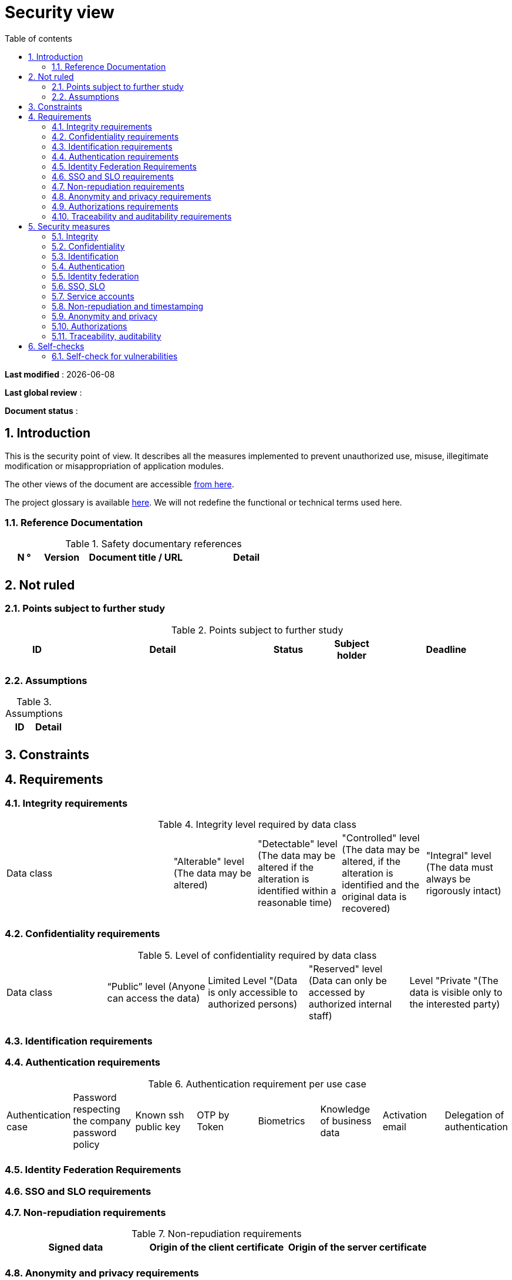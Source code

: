 # Security view
:sectnumlevels: 4
:toclevels: 4
:sectnums: 4
:toc: left
:icons: font
:toc-title: Table of contents

*Last modified* : {docdate} 

*Last global review* : 

*Document status* :  

## Introduction

This is the security point of view. It describes all the measures implemented to prevent unauthorized use, misuse, illegitimate modification or misappropriation of application modules.

The other views of the document are accessible link:./README.adoc[from here].

The project glossary is available link:glossary.adoc[here]. We will not redefine the functional or technical terms used here.

### Reference Documentation

.Safety documentary references
[cols="1,1,3,3"]
|====
| N ° | Version | Document title / URL | Detail

|  |  |  | 

|====

## Not ruled

### Points subject to further study

.Points subject to further study
[cols="1,3,1,1,2"]
|====
| ID | Detail | Status | Subject holder | Deadline

| 
| 
| 
| 
| 

|====

### Assumptions

.Assumptions
[cols="1,1"]
|====
| ID | Detail

| 
| 
|====

## Constraints

## Requirements


[[integrity-requirements]]
### Integrity requirements

.Integrity level required by data class
[cols = '2, 1, 1, 1, 1']
|====
| Data class
| "Alterable" level ([small]#The data may be altered)#
| "Detectable" level ([small]#The data may be altered if the alteration is identified within a reasonable time)#
| "Controlled" level ([small]#The data may be altered, if the alteration is identified and the original data is recovered)#
| "Integral" level ([small]#The data must always be rigorously intact)#

| 
|
|
|
| 

|====

[[confidentiality-requirements]]
### Confidentiality requirements

.Level of confidentiality required by data class
[cols="1,1,1,1,1"]
|====
| Data class 
| “Public” level ([small]#Anyone can access the data)#
| Limited Level "([small]#Data is only accessible to authorized persons)#
| "Reserved" level ([small]#Data can only be accessed by authorized internal staff)#
| Level "Private "([small]#The data is visible only to the interested party)#

| 
| 
|
|
|

|====

[[identification-requirements]]
### Identification requirements


[[authentication-requirements]]
### Authentication requirements

.Authentication requirement per use case
[cols="1,1,1,1,1,1,1,1"]
|====
| Authentication case
| Password respecting the company password policy
| Known ssh public key
| OTP by Token
| Biometrics
| Knowledge of business data
| Activation email
| Delegation of authentication

|||||||| 

|====

[[identity-federation-requirements]]
### Identity Federation Requirements


[[sso-requirements]]
### SSO and SLO requirements

[[non-repudiation-requirements]]
### Non-repudiation requirements

.Non-repudiation requirements
[cols="e,e,e"]
|===
| Signed data | Origin of the client certificate | Origin of the server certificate

| 
| 
| 
|===

[[privacy-requirements]]
### Anonymity and privacy requirements

[[authorization-requirements]]
### Authorizations requirements


[[traceability-requirements]]
### Traceability and auditability requirements

.Data to be kept for proof
[cols="1,1,1"]
|===
| Data | Objective | Retention period

| 
| 
| 

|===

## Security measures

### Integrity

Measures meeting the <<integrity-requirements>> :

.Measures to ensure the required level of integrity
[cols="1,1,1"]
|===
| Data class | Required level | Measures

| 
| 
|

|===

### Confidentiality

Measures meeting the <<confidentiality-requirements>>:

.Measures to ensure the requested level of confidentiality
[cols="1,1,1"]
|===
| Data class | Required level | Measures

| 
| 
| 
|===

### Identification

Measures meeting the <<identification-requirements>> :


### Authentication

Measures meeting the <<authentication-requirements>>:

### Identity federation

Measures meeting the <<identity-federation-requirements>>:

### SSO, SLO

Measures meeting the <<sso-requirements>>:

### Service accounts

.Service accounts
[cols = '1,2,2']
|====
| Account | Resource requiring authentication | How credentials are stored?

| 
|
|
|====

### Non-repudiation and timestamping

Measures meeting the <<non-repudiation-requirements>>:


### Anonymity and privacy

Measures meeting the <<privacy-requirements>>:


### Authorizations

Measures meeting the <<authorization-requirements>>:

### Traceability, auditability

Measures meeting the <<traceability-requirements>>:


## Self-checks

### Self-check for vulnerabilities

.Self-checking checklist to take into account common vulnerabilities
[cols="e,e,3e"]
|===
| Vulnerability
| Taken into account?
| Technical measures undertaken

| 
| 
| 
|===

